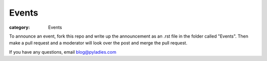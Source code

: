 ======
Events
======

:category: Events

To announce an event, fork this repo and write up the announcement as an .rst file in the folder called "Events".  Then make a pull request and a moderator will look over the post and merge the pull request.

If you have any questions, email blog@pyladies.com
